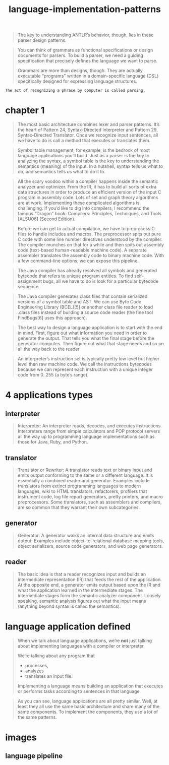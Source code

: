 # _*_ mode:org _*_
#+TITLE: language-implementation-patterns
#+STARTUP: indent
#+OPTIONS: toc:nil



#+BEGIN_QUOTE
The key to understanding ANTLR’s behavior, though, lies in these
parser design patterns.
#+END_QUOTE

#+BEGIN_QUOTE
You can think of grammars as functional specifications or design
documents for parsers. To build a parser, we need a guiding
specification that precisely defines the language we want to parse.

Grammars are more than designs, though. They are actually executable
“programs” written in a domain-specific language (DSL) specifically
designed for expressing language structures.
#+END_QUOTE

#+BEGIN_SRC 
The act of recognizing a phrase by computer is called parsing.
#+END_SRC
* chapter 1 
#+BEGIN_QUOTE
The most basic architecture combines lexer and parser patterns. It’s
the heart of Pattern 24, ​Syntax-Directed Interpreter​ and Pattern 29,
​Syntax-Directed Translator​. Once we recognize input sentences, all we
have to do is call a method that executes or translates them.
#+END_QUOTE

#+BEGIN_QUOTE
Symbol table management, for example, is the bedrock of most language
applications you’ll build. Just as a parser is the key to analyzing
the syntax, a symbol table is the key to understanding the semantics
(meaning) of the input. In a nutshell, syntax tells us what to do, and
semantics tells us what to do it to.
#+END_QUOTE

#+BEGIN_QUOTE
All the scary voodoo within a compiler happens inside the semantic
analyzer and optimizer. From the IR, it has to build all sorts of
extra data structures in order to produce an efficient version of the
input C program in assembly code. Lots of set and graph theory
algorithms are at work. Implementing these complicated algorithms is
challenging. If you’d like to dig into compilers, I recommend the
famous “Dragon” book: Compilers: Principles, Techniques, and Tools
[ALSU06] (Second Edition).
#+END_QUOTE

#+BEGIN_QUOTE
Before we can get to actual compilation, we have to preprocess C files
to handle includes and macros. The preprocessor spits out pure C code
with some line number directives understood by the compiler. The
compiler munches on that for a while and then spits out assembly code
(text-based human-readable machine code). A separate assembler
translates the assembly code to binary machine code. With a few
command-line options, we can expose this pipeline.
#+END_QUOTE

#+BEGIN_QUOTE
The Java compiler has already resolved all symbols and generated
bytecode that refers to unique program entities. To find
self-assignment bugs, all we have to do is look for a particular
bytecode sequence.
#+END_QUOTE

#+BEGIN_QUOTE
The Java compiler generates class files that contain serialized
versions of a symbol table and AST. We can use Byte Code Engineering
Library (BCEL)[5] or another class file reader to load .class files
instead of building a source code reader (the fine tool FindBugs[6]
uses this approach).
#+END_QUOTE

#+BEGIN_QUOTE
The best way to design a language application is to start with the end
in mind. First, figure out what information you need in order to
generate the output. That tells you what the final stage before the
generator computes. Then figure out what that stage needs and so on
all the way back to the reader
#+END_QUOTE

#+BEGIN_QUOTE
 An interpreter’s instruction set is typically pretty low level but
 higher level than raw machine code. We call the instructions
 bytecodes because we can represent each instruction with a unique
 integer code from 0..255 (a byte’s range).
#+END_QUOTE

* 4 applications types

** interpreter
 #+BEGIN_QUOTE
 Interpreter: An interpreter reads, decodes, and executes
 instructions. Interpreters range from simple calculators and POP
 protocol servers all the way up to programming language
 implementations such as those for Java, Ruby, and Python.
 #+END_QUOTE

** translator
 #+BEGIN_QUOTE
 Translator or Rewriter: A translator reads text or binary input and
 emits output conforming to the same or a different language. It is
 essentially a combined reader and generator. Examples include
 translators from extinct programming languages to modern languages,
 wiki to HTML translators, refactorers, profilers that instrument code,
 log file report generators, pretty printers, and macro
 preprocessors. Some translators, such as assemblers and compilers, are
 so common that they warrant their own subcategories.
 #+END_QUOTE

** generator
 #+BEGIN_QUOTE
 Generator: A generator walks an internal data structure and emits
 output. Examples include object-to-relational database mapping tools,
 object serializers, source code generators, and web page generators.
 #+END_QUOTE

** reader

 #+BEGIN_QUOTE
 The basic idea is that a reader recognizes input and builds an
 intermediate representation (IR) that feeds the rest of the
 application. At the opposite end, a generator emits output based upon
 the IR and what the application learned in the intermediate
 stages. The intermediate stages form the semantic analyzer
 component. Loosely speaking, semantic analysis figures out what the
 input means (anything beyond syntax is called the semantics).
 #+END_QUOTE


* language application defined

 #+BEGIN_QUOTE
 When we talk about language applications, we’re *not* just talking about
 implementing languages with a compiler or interpreter.

 We’re talking about any program that 
 - processes,
 - analyzes
 - translates an input file. 

 Implementing a language means building an application that executes or
 performs tasks according to sentences in that language
 #+END_QUOTE

#+BEGIN_QUOTE
As you can see, language applications are all pretty similar. Well, at
least they all use the same basic architecture and share many of the
same components. To implement the components, they use a lot of the
same patterns.
#+END_QUOTE




* images 
** language pipeline

 [[./img/language-pipeline.png]]
















 # Local Variables:
 # eval: (wiki-mode)
 # End:
